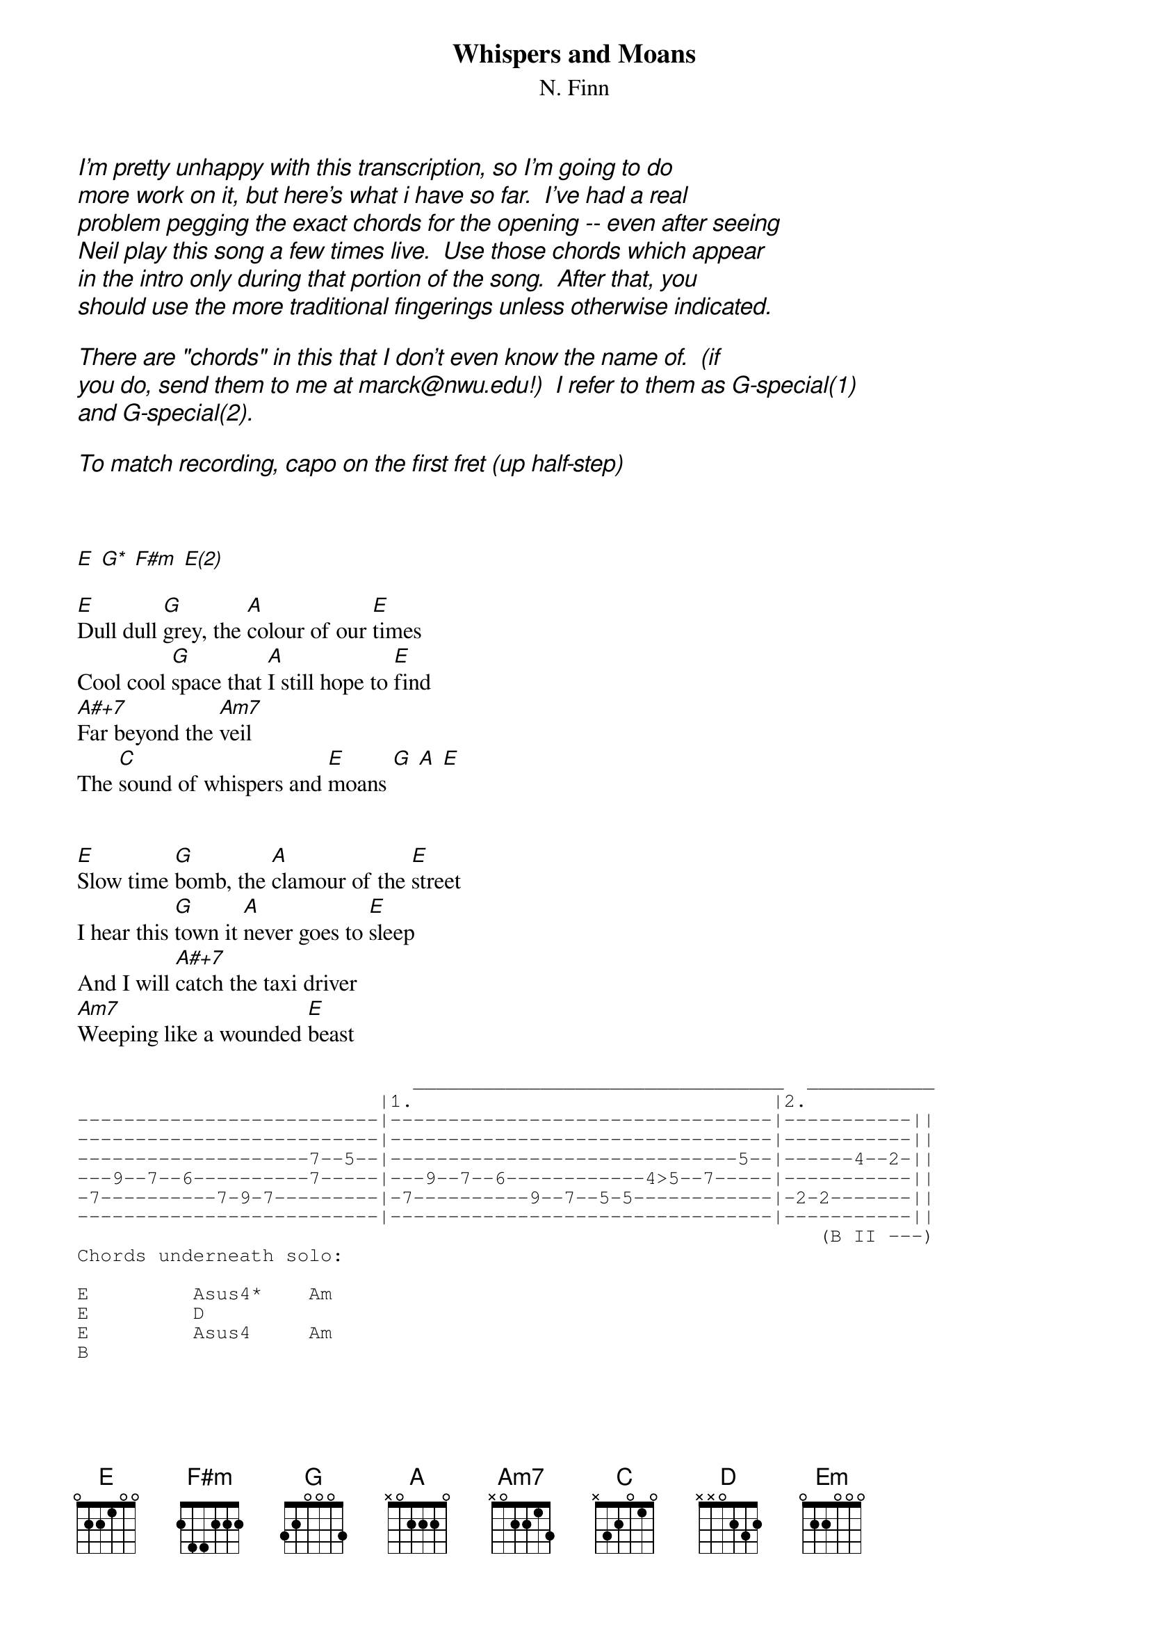 {title:Whispers and Moans}
{subtitle:N. Finn}


{ci:I'm pretty unhappy with this transcription, so I'm going to do }
{ci:more work on it, but here's what i have so far.  I've had a real }
{ci:problem pegging the exact chords for the opening -- even after seeing }
{ci:Neil play this song a few times live.  Use those chords which appear }
{ci:in the intro only during that portion of the song.  After that, you}
{ci:should use the more traditional fingerings unless otherwise indicated.}

{ci:There are "chords" in this that I don't even know the name of.  (if}
{ci:you do, send them to me at marck@nwu.edu!)  I refer to them as G-special(1) }
{ci:and G-special(2).}

{ci:To match recording, capo on the first fret (up half-step)}



[E] [G*] [F#m] [E(2)] 

[E]Dull dull [G]grey, the [A]colour of our [E]times
Cool cool [G]space that [A]I still hope to [E]find
[A#+7]Far beyond the [Am7]veil
The [C]sound of whispers and [E]moans [G] [A] [E]


[E]Slow time [G]bomb, the [A]clamour of the [E]street
I hear this [G]town it [A]never goes to [E]sleep
And I will [A#+7]catch the taxi driver
[Am7]Weeping like a wounded [E]beast

{sot}
                             ________________________________  ___________
                          |1.                               |2.
--------------------------|---------------------------------|-----------||
--------------------------|---------------------------------|-----------||
--------------------7--5--|------------------------------5--|------4--2-||
---9--7--6----------7-----|---9--7--6------------4>5--7-----|-----------||
-7----------7-9-7---------|-7----------9--7--5-5------------|-2-2-------||
--------------------------|---------------------------------|-----------||
                                                                (B II ---)
Chords underneath solo:

E         Asus4*    Am
E         D
E         Asus4     Am
B
{eot}

Then [G]I wake up in your room [G-special(1)] [G-special(2)]
[C]Share one piece of your [D]life
[G]When tomorrow comes
We may [G-special(1)]not be here at [G-special(2)]all
[C]Without your [D]whispers and [Em]moans  [A]
Here you [C]come to [D]carry me [Em]home   [A]
Here you [C]come to [D]carry me [E]home  [G]     [A]    [E]   [A#+7]      [Am7]      [E]

Love that [E]sound, time e[G]rase
Tension [A]wheels, cool [E]heels
Won't ya [A#+7]come on open the [Am7]bid before too [E]long

GUITAR SOLO (virtually identical to solo above)

I wake up in your room
Share one piece of your life
I'd give anything to be a fly upon the wall
And hear your whispers and moans
I like to hear your whispers and moans
Here you come to carry me home

(Spoken over Em - A - C - D, repeated to fade)

We are the mirrors of each other
In a lifetime of suspicion
Cleansed in a moment, a flash of recognition
You gave your life for it
Worth its weight in gold and growing empires
Art collectors and Alans sound investments
Will one day be forgotten, one day be forgotten
YEAH!

{sot}
 * UNUSUAL CHORDS

 E(1)         776xxx   [when i refer to E(1) and E(2), i mean the first
 G            355xxx   version of an E chord which appears in this song, 
 F#m          544xxx   the second version, etc.]
 E(2)         076xxx
 A#+7         6766xx
 Am7          5755xx
 C            8(10)(10)8xx
 Asus4        x02230
 G-special(1) xx5780
 G-special(2) xx5680
{eot}